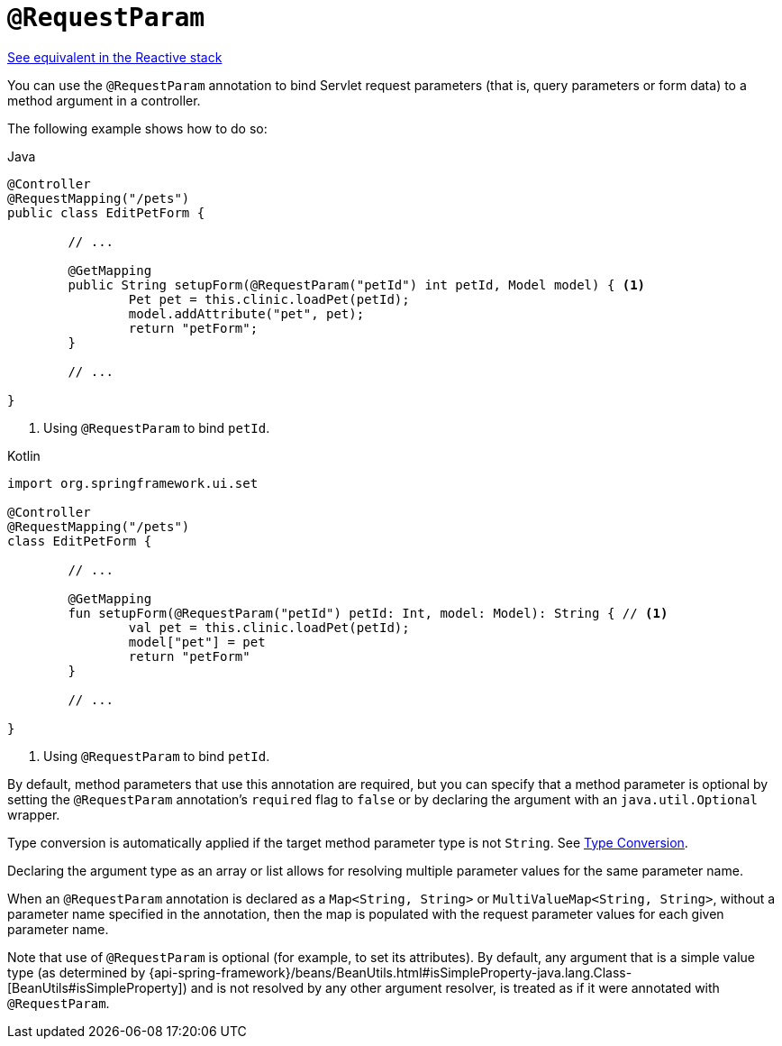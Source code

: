 [[mvc-ann-requestparam]]
= `@RequestParam`

[.small]#xref:web/webflux/controller/ann-methods/requestparam.adoc[See equivalent in the Reactive stack]#

You can use the `@RequestParam` annotation to bind Servlet request parameters (that is,
query parameters or form data) to a method argument in a controller.

The following example shows how to do so:

[source,java,indent=0,subs="verbatim,quotes",role="primary"]
.Java
----
	@Controller
	@RequestMapping("/pets")
	public class EditPetForm {

		// ...

		@GetMapping
		public String setupForm(@RequestParam("petId") int petId, Model model) { <1>
			Pet pet = this.clinic.loadPet(petId);
			model.addAttribute("pet", pet);
			return "petForm";
		}

		// ...

	}
----
<1> Using `@RequestParam` to bind `petId`.

[source,kotlin,indent=0,subs="verbatim,quotes",role="secondary"]
.Kotlin
----
	import org.springframework.ui.set

	@Controller
	@RequestMapping("/pets")
	class EditPetForm {

		// ...

		@GetMapping
		fun setupForm(@RequestParam("petId") petId: Int, model: Model): String { // <1>
			val pet = this.clinic.loadPet(petId);
			model["pet"] = pet
			return "petForm"
		}

		// ...

	}
----
<1> Using `@RequestParam` to bind `petId`.

By default, method parameters that use this annotation are required, but you can specify that
a method parameter is optional by setting the `@RequestParam` annotation's `required` flag to
`false` or by declaring the argument with an `java.util.Optional` wrapper.

Type conversion is automatically applied if the target method parameter type is not
`String`. See xref:web/webmvc/mvc-controller/ann-methods/typeconversion.adoc[Type Conversion].

Declaring the argument type as an array or list allows for resolving multiple parameter
values for the same parameter name.

When an `@RequestParam` annotation is declared as a `Map<String, String>` or
`MultiValueMap<String, String>`, without a parameter name specified in the annotation,
then the map is populated with the request parameter values for each given parameter name.

Note that use of `@RequestParam` is optional (for example, to set its attributes).
By default, any argument that is a simple value type (as determined by
{api-spring-framework}/beans/BeanUtils.html#isSimpleProperty-java.lang.Class-[BeanUtils#isSimpleProperty])
and is not resolved by any other argument resolver, is treated as if it were annotated
with `@RequestParam`.


